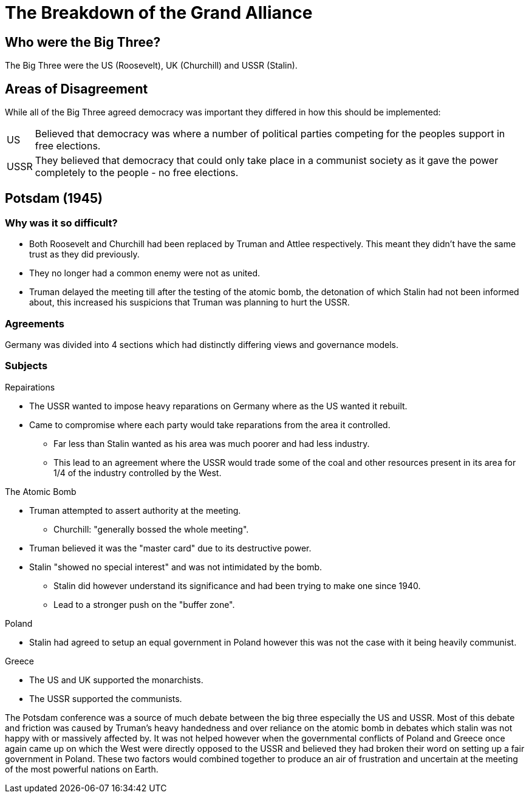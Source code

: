 = The Breakdown of the Grand Alliance

== Who were the Big Three?
The Big Three were the US (Roosevelt), UK (Churchill) and USSR (Stalin).

== Areas of Disagreement
While all of the Big Three agreed democracy was important they differed in how this should be implemented:

[horizontal]
US:: Believed that democracy was where a number of political parties competing for the peoples support in free elections.

USSR:: They believed that democracy that could only take place in a communist society as it gave the power completely to the people - no free elections.

== Potsdam (1945)
=== Why was it so difficult?
- Both Roosevelt and Churchill had been replaced by Truman and Attlee respectively. This meant they didn't have the same trust as they did previously.
- They no longer had a common enemy were not as united.
- Truman delayed the meeting till after the testing of the atomic bomb, the detonation of which Stalin had not been informed about, this increased his suspicions that Truman was planning to hurt the USSR.

=== Agreements
Germany was divided into 4 sections which had distinctly differing views and governance models.

=== Subjects

.Repairations
- The USSR wanted to impose heavy reparations on Germany where as the US wanted it rebuilt.
- Came to compromise where each party would take reparations from the area it controlled.
* Far less than Stalin wanted as his area was much poorer and had less industry.
* This lead to an agreement where the USSR would trade some of the coal and other resources present in its area for 1/4 of the industry controlled by the West.

.The Atomic Bomb
- Truman attempted to assert authority at the meeting.
* Churchill: "generally bossed the whole meeting".
- Truman believed it was the "master card" due to its destructive power.
- Stalin "showed no special interest" and was not intimidated by the bomb.
* Stalin did however understand its significance and had been trying to make one since 1940.
* Lead to a stronger push on the "buffer zone".

.Poland
- Stalin had agreed to setup an equal government in Poland however this was not the case with it being heavily communist.

.Greece
- The US and UK supported the monarchists.
- The USSR supported the communists.

The Potsdam conference was a source of much debate between the big three especially the US and USSR. Most of this debate and friction was caused by Truman's heavy handedness and over reliance on the atomic bomb in debates which stalin was not happy with or massively affected by. It was not helped however when the governmental conflicts of Poland and Greece once again came up on which the West were directly opposed to the USSR and believed they had broken their word on setting up a fair government in Poland. These two factors would combined together to produce an air of frustration and uncertain at the meeting of the most powerful nations on Earth.
